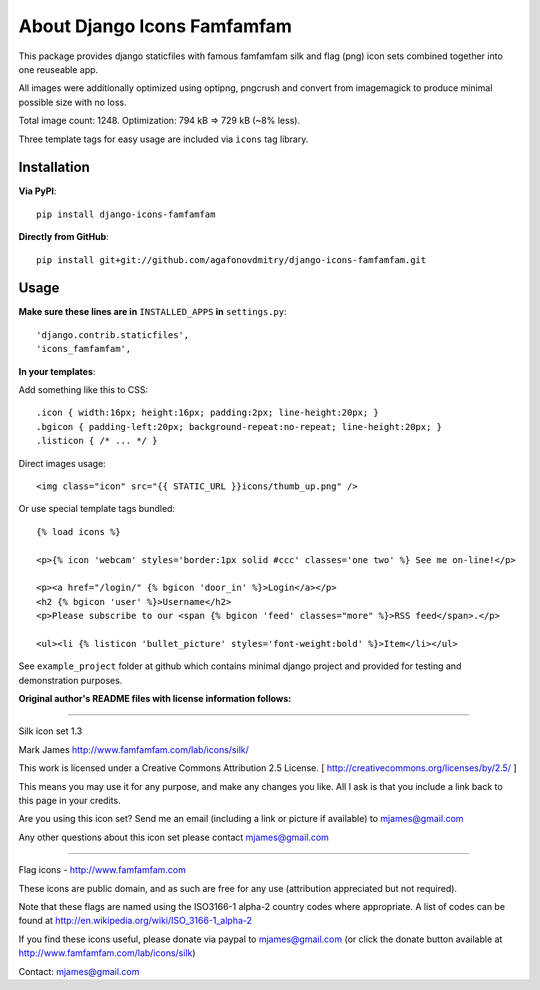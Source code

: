 ============================
About Django Icons Famfamfam
============================

This package provides django staticfiles with famous famfamfam silk and
flag (png) icon sets combined together into one reuseable app.

All images were additionally optimized using optipng, pngcrush and
convert from imagemagick to produce minimal possible size with no loss.

Total image count: 1248. Optimization: 794 kB => 729 kB (~8% less).

Three template tags for easy usage are included via ``icons`` tag library.

Installation
------------

**Via PyPI**::

    pip install django-icons-famfamfam

**Directly from GitHub**::

    pip install git+git://github.com/agafonovdmitry/django-icons-famfamfam.git

Usage
-----

**Make sure these lines are in** ``INSTALLED_APPS`` **in** ``settings.py``::

    'django.contrib.staticfiles',
    'icons_famfamfam',

**In your templates**:

Add something like this to CSS::

    .icon { width:16px; height:16px; padding:2px; line-height:20px; }
    .bgicon { padding-left:20px; background-repeat:no-repeat; line-height:20px; }
    .listicon { /* ... */ }

Direct images usage::

    <img class="icon" src="{{ STATIC_URL }}icons/thumb_up.png" />
    
Or use special template tags bundled::

    {% load icons %}
    
    <p>{% icon 'webcam' styles='border:1px solid #ccc' classes='one two' %} See me on-line!</p>

    <p><a href="/login/" {% bgicon 'door_in' %}>Login</a></p>
    <h2 {% bgicon 'user' %}>Username</h2>
    <p>Please subscribe to our <span {% bgicon 'feed' classes="more" %}>RSS feed</span>.</p>

    <ul><li {% listicon 'bullet_picture' styles='font-weight:bold' %}>Item</li></ul>

See ``example_project`` folder at github which contains minimal django
project and provided for testing and demonstration purposes.


**Original author's README files with license information follows:**

------------

Silk icon set 1.3

Mark James
http://www.famfamfam.com/lab/icons/silk/

This work is licensed under a
Creative Commons Attribution 2.5 License.
[ http://creativecommons.org/licenses/by/2.5/ ]

This means you may use it for any purpose,
and make any changes you like.
All I ask is that you include a link back
to this page in your credits.

Are you using this icon set? Send me an email
(including a link or picture if available) to
mjames@gmail.com

Any other questions about this icon set please
contact mjames@gmail.com

------------

Flag icons - http://www.famfamfam.com

These icons are public domain, and as such are free for any use (attribution appreciated but not required).

Note that these flags are named using the ISO3166-1 alpha-2 country codes where appropriate. A list of codes can be found at http://en.wikipedia.org/wiki/ISO_3166-1_alpha-2

If you find these icons useful, please donate via paypal to mjames@gmail.com (or click the donate button available at http://www.famfamfam.com/lab/icons/silk)

Contact: mjames@gmail.com
